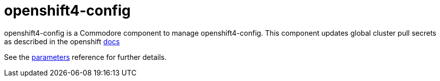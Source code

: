 = openshift4-config

openshift4-config is a Commodore component to manage openshift4-config. This component updates global cluster pull secrets as described in the openshift https://docs.openshift.com/container-platform/latest/openshift_images/managing_images/using-image-pull-secrets.html#images-update-global-pull-secret_using-image-pull-secrets[docs]

See the xref:references/parameters.adoc[parameters] reference for further details.
